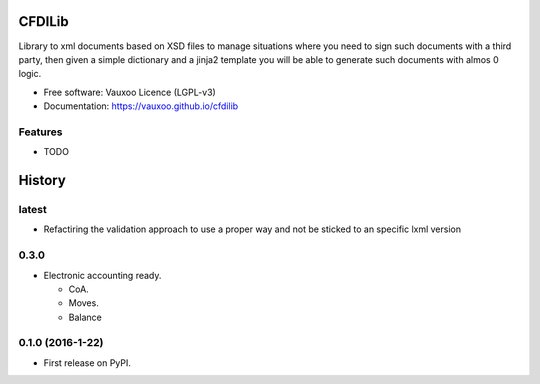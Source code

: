 =======
CFDILib 
=======

.. image:: https://badge.fury.io/py/cfdilib.svg
    :target: https://badge.fury.io/py/cfdilib

.. image:: https://travis-ci.org/Vauxoo/cfdilib.svg?branch=master
    :target: https://travis-ci.org/Vauxoo/cfdilib

.. image:: https://codecov.io/gh/Vauxoo/cfdilib/branch/master/graph/badge.svg?token=wcRGfPzSDy
    :target: https://codecov.io/gh/Vauxoo/cfdilib

.. image:: https://landscape.io/github/Vauxoo/cfdilib/master/landscape.svg?style=flat
   :target: https://landscape.io/github/Vauxoo/cfdilib/master
   :alt: Code Health

Library to xml documents based on XSD files to manage situations where you need to sign such
documents with a third party, then given a simple dictionary and a jinja2 template you will be
able to generate such documents with almos 0 logic.

* Free software: Vauxoo Licence (LGPL-v3)
* Documentation: https://vauxoo.github.io/cfdilib

Features
--------

* TODO


=======
History
=======

latest
------

* Refactiring the validation approach to use a proper way and not be sticked to
  an specific lxml version


0.3.0
------

* Electronic accounting ready.

  * CoA.
  * Moves.
  * Balance


0.1.0 (2016-1-22)
------------------

* First release on PyPI.


